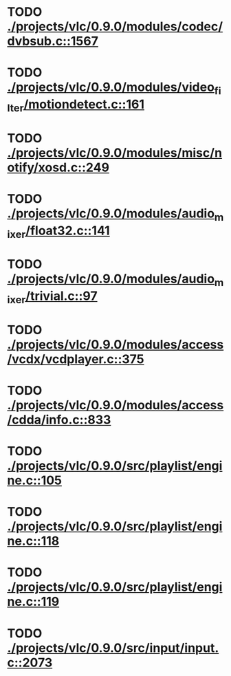 * TODO [[view:./projects/vlc/0.9.0/modules/codec/dvbsub.c::face=ovl-face1::linb=1567::colb=50::cole=58][ ./projects/vlc/0.9.0/modules/codec/dvbsub.c::1567]]
* TODO [[view:./projects/vlc/0.9.0/modules/video_filter/motiondetect.c::face=ovl-face1::linb=161::colb=28::cole=35][ ./projects/vlc/0.9.0/modules/video_filter/motiondetect.c::161]]
* TODO [[view:./projects/vlc/0.9.0/modules/misc/notify/xosd.c::face=ovl-face1::linb=249::colb=26::cole=32][ ./projects/vlc/0.9.0/modules/misc/notify/xosd.c::249]]
* TODO [[view:./projects/vlc/0.9.0/modules/audio_mixer/float32.c::face=ovl-face1::linb=141::colb=26::cole=47][ ./projects/vlc/0.9.0/modules/audio_mixer/float32.c::141]]
* TODO [[view:./projects/vlc/0.9.0/modules/audio_mixer/trivial.c::face=ovl-face1::linb=97::colb=39::cole=60][ ./projects/vlc/0.9.0/modules/audio_mixer/trivial.c::97]]
* TODO [[view:./projects/vlc/0.9.0/modules/access/vcdx/vcdplayer.c::face=ovl-face1::linb=375::colb=46::cole=57][ ./projects/vlc/0.9.0/modules/access/vcdx/vcdplayer.c::375]]
* TODO [[view:./projects/vlc/0.9.0/modules/access/cdda/info.c::face=ovl-face1::linb=833::colb=28::cole=35][ ./projects/vlc/0.9.0/modules/access/cdda/info.c::833]]
* TODO [[view:./projects/vlc/0.9.0/src/playlist/engine.c::face=ovl-face1::linb=105::colb=39::cole=66][ ./projects/vlc/0.9.0/src/playlist/engine.c::105]]
* TODO [[view:./projects/vlc/0.9.0/src/playlist/engine.c::face=ovl-face1::linb=118::colb=4::cole=32][ ./projects/vlc/0.9.0/src/playlist/engine.c::118]]
* TODO [[view:./projects/vlc/0.9.0/src/playlist/engine.c::face=ovl-face1::linb=119::colb=4::cole=32][ ./projects/vlc/0.9.0/src/playlist/engine.c::119]]
* TODO [[view:./projects/vlc/0.9.0/src/input/input.c::face=ovl-face1::linb=2073::colb=33::cole=40][ ./projects/vlc/0.9.0/src/input/input.c::2073]]
